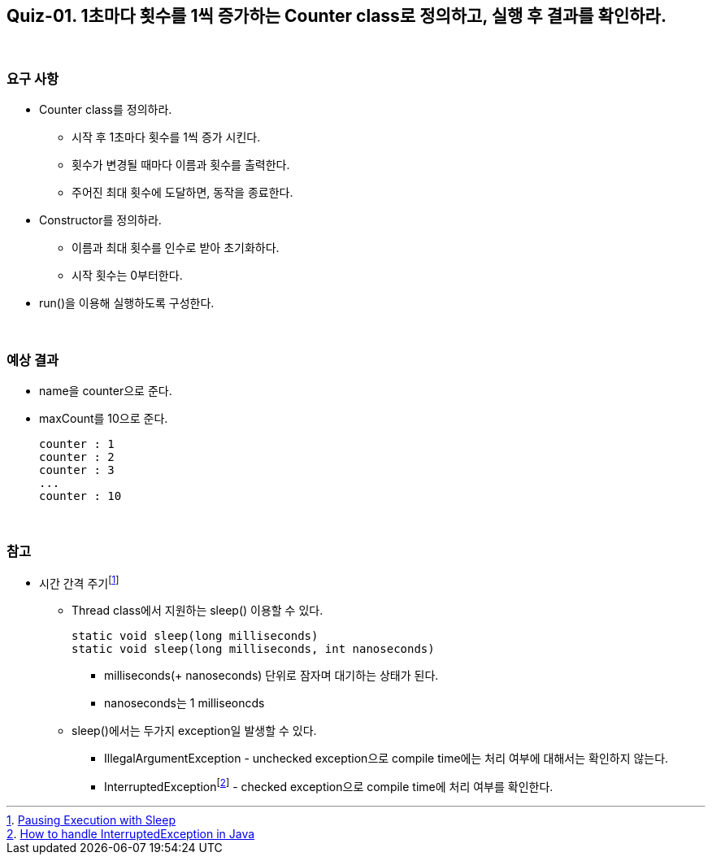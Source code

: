 == Quiz-01. 1초마다 횟수를 1씩 증가하는 Counter class로 정의하고, 실행 후 결과를 확인하라.

{empty} +

=== 요구 사항

* Counter class를 정의하라.
** 시작 후 1초마다 횟수를 1씩 증가 시킨다.
** 횟수가 변경될 때마다 이름과 횟수를 출력한다.
** 주어진 최대 횟수에 도달하면, 동작을 종료한다.
* Constructor를 정의하라.
** 이름과 최대 횟수를 인수로 받아 초기화하다.
** 시작 횟수는 0부터한다.
* run()을 이용해 실행하도록 구성한다.


{empty} +

=== 예상 결과

* name을 counter으로 준다.
* maxCount를 10으로 준다.
+
--
====
[source,console]
----
counter : 1
counter : 2
counter : 3
...
counter : 10
----
====
--
+

{empty} + 

=== 참고

* 시간 간격 주기footnote:[https://docs.oracle.com/javase/tutorial/essential/concurrency/sleep.html[Pausing Execution with Sleep]]
** Thread class에서 지원하는 sleep() 이용할 수 있다.
+
--
[source,java]
----
static void sleep(long milliseconds)
static void sleep(long milliseconds, int nanoseconds)
----
*** milliseconds(+ nanoseconds) 단위로 잠자며 대기하는 상태가 된다.
*** nanoseconds는 1 milliseoncds
--
+
** sleep()에서는 두가지 exception일 발생할 수 있다.
*** IllegalArgumentException - unchecked exception으로 compile time에는 처리 여부에 대해서는 확인하지 않는다.
*** InterruptedExceptionfootnote:[https://www.baeldung.com/java-interrupted-exception[How to handle InterruptedException in Java]] - checked exception으로 compile time에 처리 여부를 확인한다.
